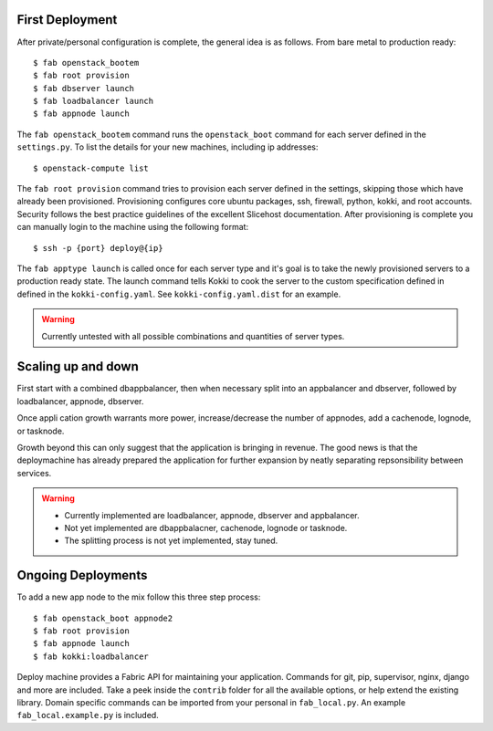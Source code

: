 First Deployment
================
After private/personal configuration is complete, the general idea is
as follows. From bare metal to production ready::

    $ fab openstack_bootem
    $ fab root provision
    $ fab dbserver launch
    $ fab loadbalancer launch
    $ fab appnode launch

The ``fab openstack_bootem`` command runs the ``openstack_boot`` command for each server
defined in the ``settings.py``. To list the details for your new
machines, including ip addresses::

    $ openstack-compute list

The ``fab root provision`` command tries to provision each server
defined in the settings, skipping those which have already been
provisioned. Provisioning configures core ubuntu packages, ssh,
firewall, python, kokki, and root accounts. Security follows the best
practice guidelines of the excellent Slicehost documentation. After
provisioning is complete you can manually login to the machine using
the following format::

    $ ssh -p {port} deploy@{ip}

The ``fab apptype launch`` is called once for each server type and
it's goal is to take the newly provisioned servers to a production
ready state. The launch command tells Kokki to cook the server to the
custom specification defined in defined in the
``kokki-config.yaml``. See ``kokki-config.yaml.dist`` for an example.

.. warning::

    Currently untested with all possible combinations and quantities
    of server types.


Scaling up and down
===================
First start with a combined dbappbalancer, then when necessary split
into an appbalancer and dbserver, followed by loadbalancer, appnode,
dbserver.

Once appli cation growth warrants more power, increase/decrease the
number of appnodes, add a cachenode, lognode, or tasknode.

Growth beyond this can only suggest that the application is bringing
in revenue. The good news is that the deploymachine has already
prepared the application for further expansion by neatly separating
repsonsibility between services.

.. warning::

    * Currently implemented are loadbalancer, appnode, dbserver and
      appbalancer.
    * Not yet implemented are dbappbalacner, cachenode, lognode or
      tasknode.
    * The splitting process is not yet implemented, stay tuned.


Ongoing Deployments
===================
To add a new app node to the mix follow this three step process::

    $ fab openstack_boot appnode2
    $ fab root provision
    $ fab appnode launch
    $ fab kokki:loadbalancer

Deploy machine provides a Fabric API for maintaining your
application. Commands for git, pip, supervisor, nginx, django and more
are included. Take a peek inside the ``contrib`` folder for all the
available options, or help extend the existing library. Domain
specific commands can be imported from your personal in
``fab_local.py``. An example ``fab_local.example.py`` is included.
